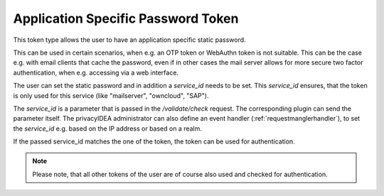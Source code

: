 .. _application_specific_token:

Application Specific Password Token
-----------------------------------

This token type allows the user to have an application specific static password.

This can be used in certain scenarios, when e.g. an OTP token or WebAuthn token is not suitable.
This can be the case e.g. with email clients that cache the password, even if in other cases the mail server
allows for more secure two factor authentication, when e.g. accessing via a web interface.

The user can set the static password and in addition a `service_id` needs to be set.
This `service_id` ensures, that the token is only used for this service (like "mailserver", "owncloud", "SAP").

The `service_id` is a parameter that is passed in the `/validate/check` request. The corresponding plugin can
send the parameter itself. The privacyIDEA administrator can also define an event handler
(:ref:`requestmanglerhandler`), to set the `service_id` e.g. based on the IP address or based on a realm.

If the passed service_id matches the one of the token, the token can be used for authentication.

.. note:: Please note, that all other tokens of the user are of course also used and checked for authentication.
